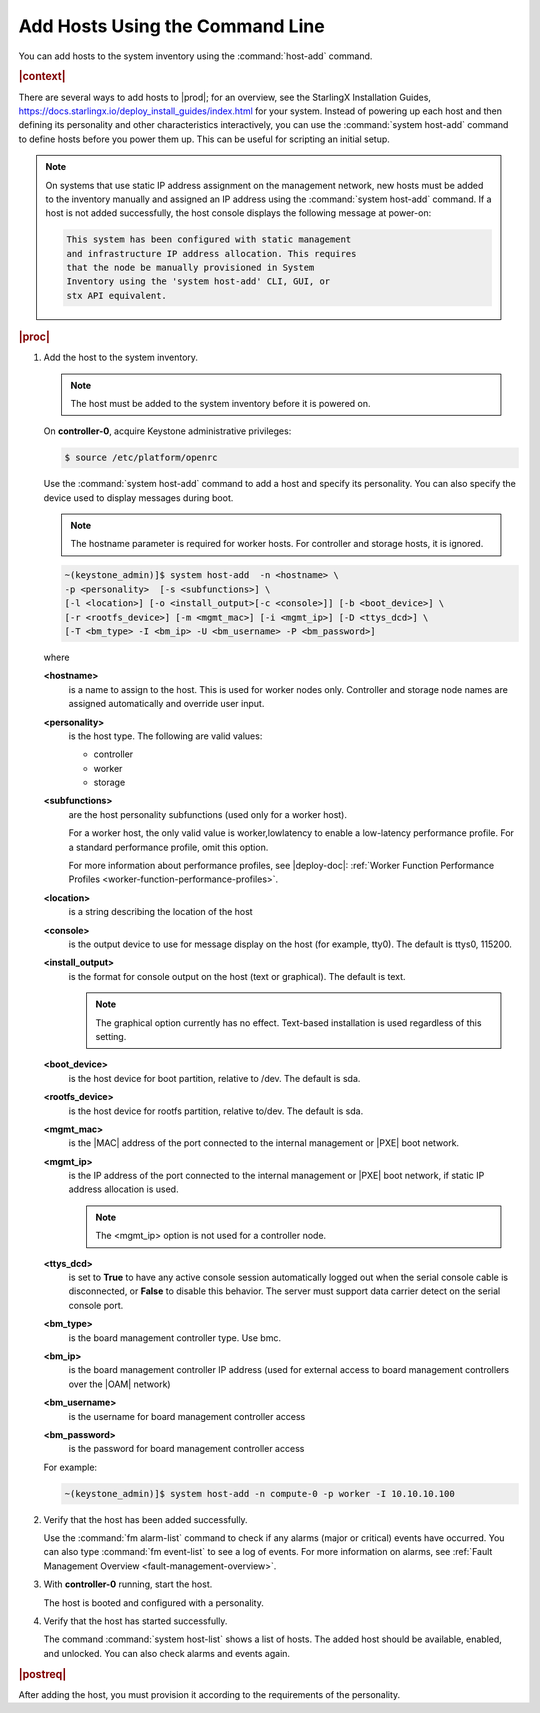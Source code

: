 
.. pyp1552927946441
.. _adding-hosts-using-the-host-add-command-r6:

================================
Add Hosts Using the Command Line
================================

You can add hosts to the system inventory using the :command:`host-add` command.

.. rubric:: |context|

There are several ways to add hosts to |prod|; for an overview, see the
StarlingX Installation Guides,
`https://docs.starlingx.io/deploy_install_guides/index.html
<https://docs.starlingx.io/deploy_install_guides/index.html>`_ for your
system. Instead of powering up each host and then defining its personality and
other characteristics interactively, you can use the :command:`system host-add`
command to define hosts before you power them up. This can be useful for
scripting an initial setup.

.. note::
    On systems that use static IP address assignment on the management network,
    new hosts must be added to the inventory manually and assigned an IP
    address using the :command:`system host-add` command. If a host is not
    added successfully, the host console displays the following message at
    power-on:

    .. code-block:: none

        This system has been configured with static management
        and infrastructure IP address allocation. This requires
        that the node be manually provisioned in System
        Inventory using the 'system host-add' CLI, GUI, or
        stx API equivalent.

.. rubric:: |proc|

#.  Add the host to the system inventory.

    .. note::
        The host must be added to the system inventory before it is powered on.

    On **controller-0**, acquire Keystone administrative privileges:

    .. code-block:: none

        $ source /etc/platform/openrc

    Use the :command:`system host-add` command to add a host and specify its
    personality. You can also specify the device used to display messages
    during boot.

    .. note::
        The hostname parameter is required for worker hosts. For controller and
        storage hosts, it is ignored.

    .. code-block:: none

        ~(keystone_admin)]$ system host-add  -n <hostname> \
        -p <personality>  [-s <subfunctions>] \
        [-l <location>] [-o <install_output>[-c <console>]] [-b <boot_device>] \
        [-r <rootfs_device>] [-m <mgmt_mac>] [-i <mgmt_ip>] [-D <ttys_dcd>] \
        [-T <bm_type> -I <bm_ip> -U <bm_username> -P <bm_password>]


    where

    **<hostname>**
        is a name to assign to the host. This is used for worker nodes only.
        Controller and storage node names are assigned automatically and
        override user input.

    **<personality>**
        is the host type. The following are valid values:

        -   controller

        -   worker

        -   storage

    **<subfunctions>**
        are the host personality subfunctions \(used only for a worker host\).

        For a worker host, the only valid value is worker,lowlatency to enable
        a low-latency performance profile. For a standard performance profile,
        omit this option.

        For more information about performance profiles, see |deploy-doc|:
        :ref:`Worker Function Performance Profiles
        <worker-function-performance-profiles>`.

    **<location>**
        is a string describing the location of the host

    **<console>**
        is the output device to use for message display on the host \(for
        example, tty0\). The default is ttys0, 115200.

    **<install\_output>**
        is the format for console output on the host \(text or graphical\). The
        default is text.

        .. note::
            The graphical option currently has no effect. Text-based
            installation is used regardless of this setting.

    **<boot\_device>**
        is the host device for boot partition, relative to /dev. The default is
        sda.

    **<rootfs\_device>**
        is the host device for rootfs partition, relative to/dev. The default
        is sda.

    **<mgmt\_mac>**
        is the |MAC| address of the port connected to the internal management
        or |PXE| boot network.

    **<mgmt\_ip>**
        is the IP address of the port connected to the internal management or
        |PXE| boot network, if static IP address allocation is used.

        .. note::
            The <mgmt\_ip> option is not used for a controller node.

    **<ttys\_dcd>**
        is set to **True** to have any active console session automatically
        logged out when the serial console cable is disconnected, or **False**
        to disable this behavior. The server must support data carrier detect
        on the serial console port.

    **<bm\_type>**
        is the board management controller type. Use bmc.

    **<bm\_ip>**
        is the board management controller IP address \(used for external
        access to board management controllers over the |OAM| network\)

    **<bm\_username>**
        is the username for board management controller access

    **<bm\_password>**
        is the password for board management controller access

    For example:

    .. code-block:: none

        ~(keystone_admin)]$ system host-add -n compute-0 -p worker -I 10.10.10.100

#.  Verify that the host has been added successfully.

    Use the :command:`fm alarm-list` command to check if any alarms (major or
    critical) events have occurred. You can also type :command:`fm event-list`
    to see a log of events. For more information on alarms, see :ref:`Fault
    Management Overview <fault-management-overview>`.

#.  With **controller-0** running, start the host.

    The host is booted and configured with a personality.

#.  Verify that the host has started successfully.

    The command :command:`system host-list` shows a list of hosts. The
    added host should be available, enabled, and unlocked. You can also
    check alarms and events again.

.. rubric:: |postreq|

After adding the host, you must provision it according to the requirements of
the personality.

.. xbooklink For more information, see :ref:`Install, Configure, and Unlock
   Nodes <installing-configuring-and-unlocking-nodes>` and follow the *Configure*
   steps for the appropriate node personality.
